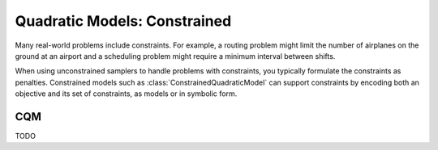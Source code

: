 .. _intro_cqm:

=============================
Quadratic Models: Constrained
=============================

Many real-world problems include constraints. For example, a routing problem
might limit the number of airplanes on the ground at an airport and a scheduling
problem might require a minimum interval between shifts.

When using unconstrained samplers to handle problems with constraints, you
typically formulate the constraints as penalties. Constrained models such as
:class:`ConstrainedQuadraticModel` can support constraints by encoding both an
objective and its set of constraints, as models or in symbolic form.

CQM
===

TODO
